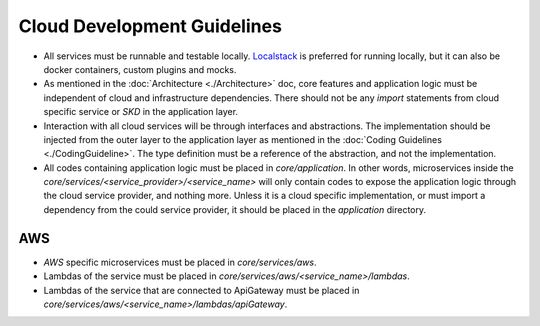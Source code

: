 ============================
Cloud Development Guidelines
============================

- All services must be runnable and testable locally. `Localstack <https://docs.localstack.cloud/overview/>`_ is preferred for running locally, but it can also be docker containers, custom plugins and mocks.
- As mentioned in the :doc:`Architecture <./Architecture>` doc, core features and application logic must be independent of cloud and infrastructure dependencies. There should not be any `import` statements from cloud specific service or `SKD` in the application layer.
- Interaction with all cloud services will be through interfaces and abstractions. The implementation should be injected from the outer layer to the application layer as mentioned in the :doc:`Coding Guidelines <./CodingGuideline>`. The type definition must be a reference of the abstraction, and not the implementation.
- All codes containing application logic must be placed in `core/application`. In other words, microservices inside the `core/services/<service_provider>/<service_name>` will only contain codes to expose the application logic through the cloud service provider, and nothing more. Unless it is a cloud specific implementation, or must import a dependency from the could service provider, it should be placed in the `application` directory.

AWS
~~~
- `AWS` specific microservices must be placed in `core/services/aws`.
- Lambdas of the service must be placed in `core/services/aws/<service_name>/lambdas`.
- Lambdas of the service that are connected to ApiGateway must be placed in `core/services/aws/<service_name>/lambdas/apiGateway`.